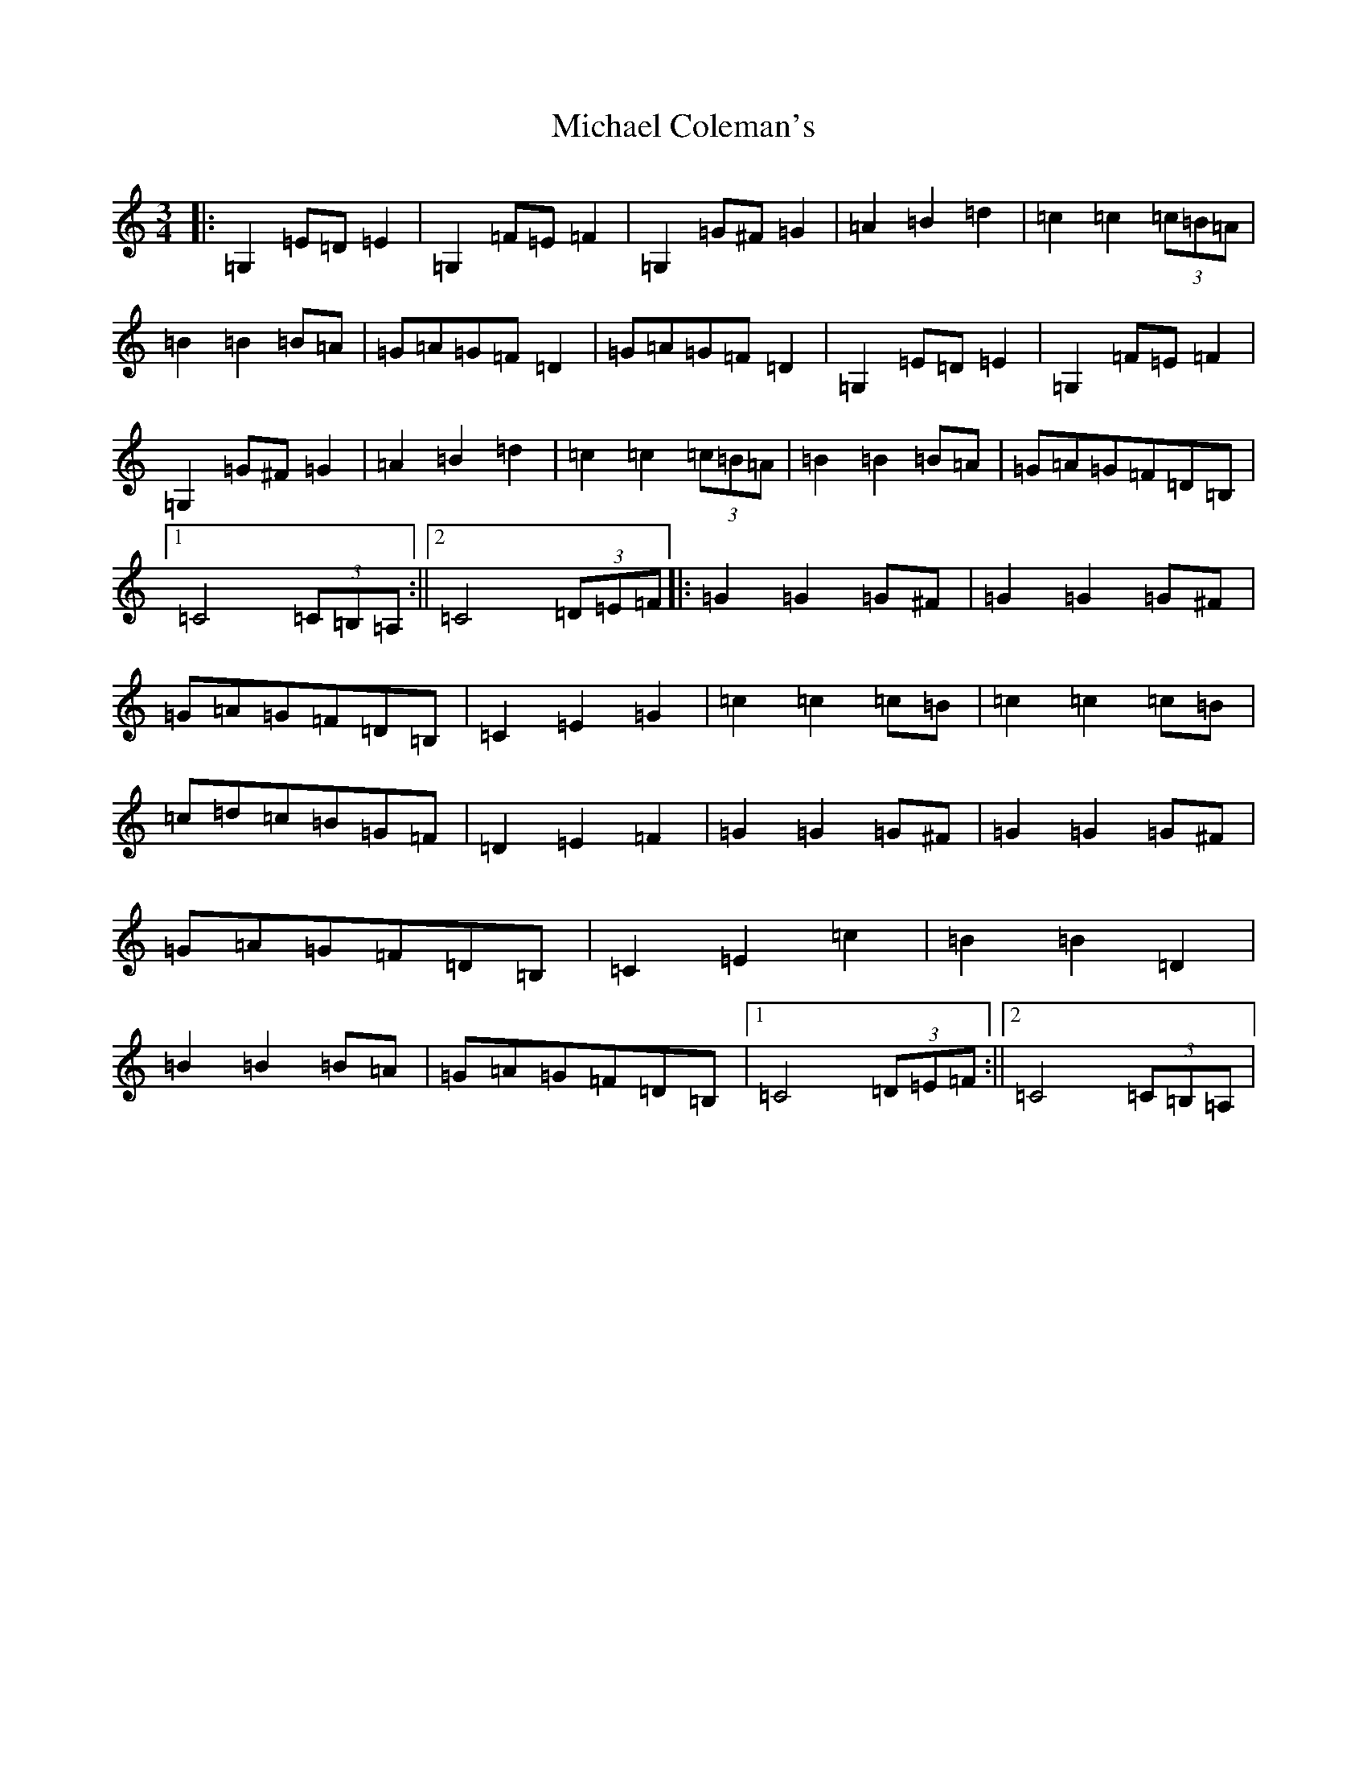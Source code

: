 X: 13997
T: Michael Coleman's
S: https://thesession.org/tunes/13156#setting22694
R: waltz
M:3/4
L:1/8
K: C Major
|:=G,2=E=D=E2|=G,2=F=E=F2|=G,2=G^F=G2|=A2=B2=d2|=c2=c2(3=c=B=A|=B2=B2=B=A|=G=A=G=F=D2|=G=A=G=F=D2|=G,2=E=D=E2|=G,2=F=E=F2|=G,2=G^F=G2|=A2=B2=d2|=c2=c2(3=c=B=A|=B2=B2=B=A|=G=A=G=F=D=B,|1=C4(3=C=B,=A,:||2=C4(3=D=E=F|:=G2=G2=G^F|=G2=G2=G^F|=G=A=G=F=D=B,|=C2=E2=G2|=c2=c2=c=B|=c2=c2=c=B|=c=d=c=B=G=F|=D2=E2=F2|=G2=G2=G^F|=G2=G2=G^F|=G=A=G=F=D=B,|=C2=E2=c2|=B2=B2=D2|=B2=B2=B=A|=G=A=G=F=D=B,|1=C4(3=D=E=F:||2=C4(3=C=B,=A,|